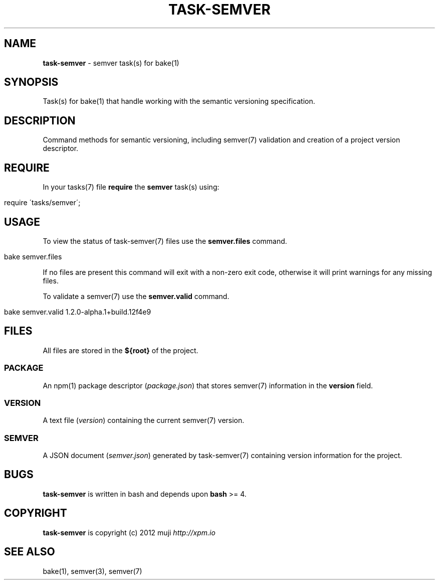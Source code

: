 .\" generated with Ronn/v0.7.3
.\" http://github.com/rtomayko/ronn/tree/0.7.3
.
.TH "TASK\-SEMVER" "7" "January 2013" "" ""
.
.SH "NAME"
\fBtask\-semver\fR \- semver task(s) for bake(1)
.
.SH "SYNOPSIS"
Task(s) for bake(1) that handle working with the semantic versioning specification\.
.
.SH "DESCRIPTION"
Command methods for semantic versioning, including semver(7) validation and creation of a project version descriptor\.
.
.SH "REQUIRE"
In your tasks(7) file \fBrequire\fR the \fBsemver\fR task(s) using:
.
.IP "" 4
.
.nf

require \'tasks/semver\';
.
.fi
.
.IP "" 0
.
.SH "USAGE"
To view the status of task\-semver(7) files use the \fBsemver\.files\fR command\.
.
.IP "" 4
.
.nf

bake semver\.files
.
.fi
.
.IP "" 0
.
.P
If no files are present this command will exit with a non\-zero exit code, otherwise it will print warnings for any missing files\.
.
.P
To validate a semver(7) use the \fBsemver\.valid\fR command\.
.
.IP "" 4
.
.nf

bake semver\.valid 1\.2\.0\-alpha\.1+build\.12f4e9
.
.fi
.
.IP "" 0
.
.SH "FILES"
All files are stored in the \fB${root}\fR of the project\.
.
.SS "PACKAGE"
An npm(1) package descriptor (\fIpackage\.json\fR) that stores semver(7) information in the \fBversion\fR field\.
.
.SS "VERSION"
A text file (\fIversion\fR) containing the current semver(7) version\.
.
.SS "SEMVER"
A JSON document (\fIsemver\.json\fR) generated by task\-semver(7) containing version information for the project\.
.
.SH "BUGS"
\fBtask\-semver\fR is written in bash and depends upon \fBbash\fR >= 4\.
.
.SH "COPYRIGHT"
\fBtask\-semver\fR is copyright (c) 2012 muji \fIhttp://xpm\.io\fR
.
.SH "SEE ALSO"
bake(1), semver(3), semver(7)
